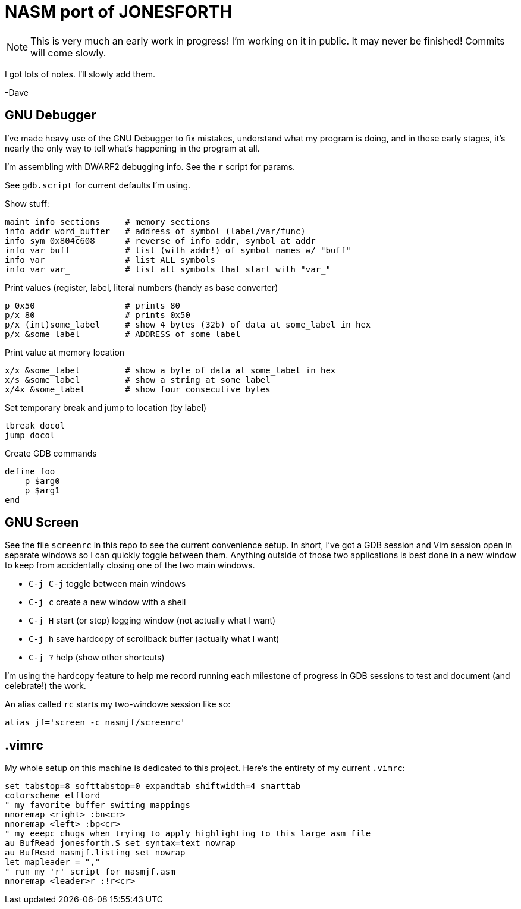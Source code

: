 = NASM port of JONESFORTH

NOTE: This is very much an early work in progress! I'm working on it in public.
It may never be finished! Commits will come slowly.

I got lots of notes. I'll slowly add them.

-Dave


== GNU Debugger

I've made heavy use of the GNU Debugger to fix mistakes, understand what
my program is doing, and in these early stages, it's nearly the only way
to tell what's happening in the program at all.

I'm assembling with DWARF2 debugging info. See the `r` script for params.

See `gdb.script` for current defaults I'm using.

Show stuff:

    maint info sections     # memory sections
    info addr word_buffer   # address of symbol (label/var/func)
    info sym 0x804c608      # reverse of info addr, symbol at addr
    info var buff           # list (with addr!) of symbol names w/ "buff"
    info var                # list ALL symbols
    info var var_           # list all symbols that start with "var_"

Print values (register,  label, literal numbers (handy as base converter)

    p 0x50                  # prints 80
    p/x 80                  # prints 0x50
    p/x (int)some_label     # show 4 bytes (32b) of data at some_label in hex
    p/x &some_label         # ADDRESS of some_label

Print value at memory location

    x/x &some_label         # show a byte of data at some_label in hex
    x/s &some_label         # show a string at some_label
    x/4x &some_label        # show four consecutive bytes

Set temporary break and jump to location (by label)

    tbreak docol
    jump docol

Create GDB commands

    define foo
        p $arg0
        p $arg1
    end

== GNU Screen

See the file `screenrc` in this repo to see the current convenience setup.
In short, I've got a GDB session and Vim session open in separate windows
so I can quickly toggle between them. Anything outside of those two
applications is best done in a new window to keep from accidentally closing
one of the two main windows.

* `C-j C-j` toggle between main windows
* `C-j c` create a new window with a shell
* `C-j H` start (or stop) logging window (not actually what I want)
* `C-j h` save hardcopy of scrollback buffer (actually what I want)
* `C-j ?` help (show other shortcuts)

I'm using the hardcopy feature to help me record running each milestone of
progress in GDB sessions to test and document (and celebrate!) the work.

An alias called `rc` starts my two-windowe session like so:

----
alias jf='screen -c nasmjf/screenrc'
----

== .vimrc

My whole setup on this machine is dedicated to this project.
Here's the entirety of my current `.vimrc`:

----
set tabstop=8 softtabstop=0 expandtab shiftwidth=4 smarttab
colorscheme elflord
" my favorite buffer switing mappings
nnoremap <right> :bn<cr>
nnoremap <left> :bp<cr>
" my eeepc chugs when trying to apply highlighting to this large asm file
au BufRead jonesforth.S set syntax=text nowrap
au BufRead nasmjf.listing set nowrap
let mapleader = ","
" run my 'r' script for nasmjf.asm
nnoremap <leader>r :!r<cr>
----
